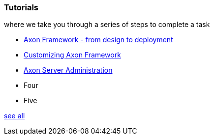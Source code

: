 === Tutorials

[.note]#where we take you through a series of steps to complete a task#

* xref:af_design2deployment:ROOT:index.adoc[Axon Framework - from design to deployment]
* xref:af_customization:ROOT:index.adoc[Customizing Axon Framework]
* xref:as_admin:ROOT:index.adoc[Axon Server Administration]
* Four
* Five

xref:home:ROOT:tutorials.adoc[see all]